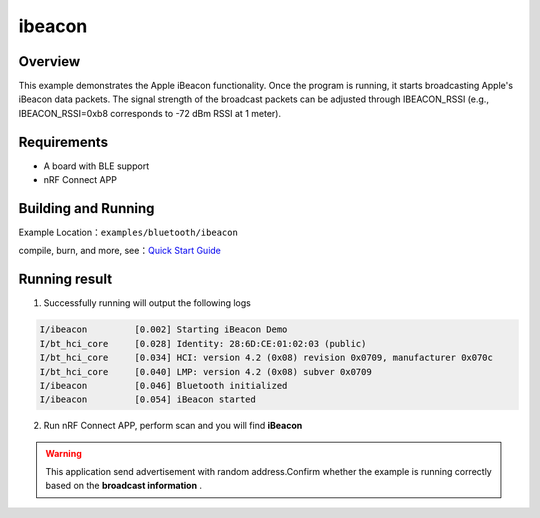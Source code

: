 .. _bluetooth_ibeacon_sample_en:

ibeacon
##################

Overview
********

This example demonstrates the Apple iBeacon functionality. Once the program is running, it starts broadcasting Apple's iBeacon data packets. 
The signal strength of the broadcast packets can be adjusted through IBEACON_RSSI (e.g., IBEACON_RSSI=0xb8 corresponds to -72 dBm RSSI at 1 meter).

Requirements
************

* A board with BLE support
* nRF Connect APP

Building and Running
********************

Example Location：``examples/bluetooth/ibeacon``

compile, burn, and more, see：`Quick Start Guide <https://doc.winnermicro.net/w800/en/latest/get_started/index.html>`_

Running result
***************

1. Successfully running will output the following logs

.. code-block:: console

	I/ibeacon         [0.002] Starting iBeacon Demo
	I/bt_hci_core     [0.028] Identity: 28:6D:CE:01:02:03 (public)
	I/bt_hci_core     [0.034] HCI: version 4.2 (0x08) revision 0x0709, manufacturer 0x070c
	I/bt_hci_core     [0.040] LMP: version 4.2 (0x08) subver 0x0709
	I/ibeacon         [0.046] Bluetooth initialized
	I/ibeacon         [0.054] iBeacon started

2. Run nRF Connect APP, perform scan and you will find **iBeacon** 

.. figure:: assert/ibeacon.svg
    :align: center

.. warning::
   This application send advertisement with random address.Confirm whether the example is running correctly based on the **broadcast information** .